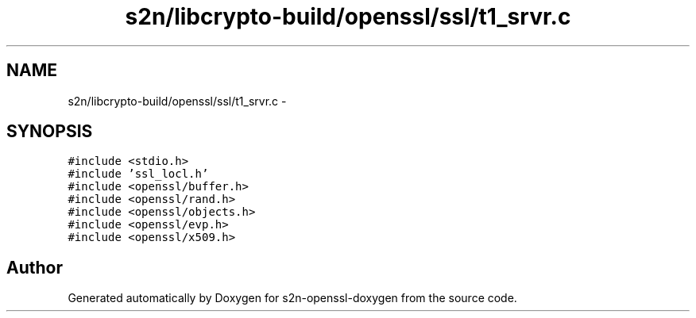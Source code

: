 .TH "s2n/libcrypto-build/openssl/ssl/t1_srvr.c" 3 "Thu Jun 30 2016" "s2n-openssl-doxygen" \" -*- nroff -*-
.ad l
.nh
.SH NAME
s2n/libcrypto-build/openssl/ssl/t1_srvr.c \- 
.SH SYNOPSIS
.br
.PP
\fC#include <stdio\&.h>\fP
.br
\fC#include 'ssl_locl\&.h'\fP
.br
\fC#include <openssl/buffer\&.h>\fP
.br
\fC#include <openssl/rand\&.h>\fP
.br
\fC#include <openssl/objects\&.h>\fP
.br
\fC#include <openssl/evp\&.h>\fP
.br
\fC#include <openssl/x509\&.h>\fP
.br

.SH "Author"
.PP 
Generated automatically by Doxygen for s2n-openssl-doxygen from the source code\&.
